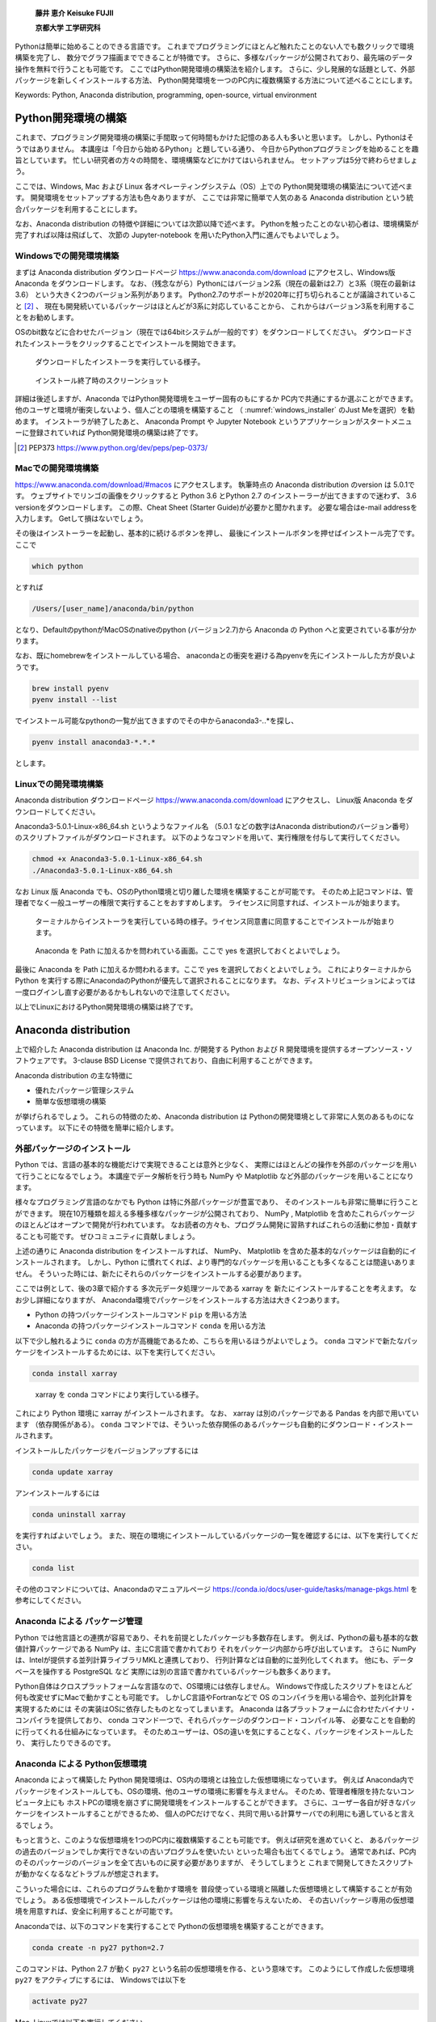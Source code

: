 
  **藤井 恵介 Keisuke FUJII**

  **京都大学 工学研究科**

Pythonは簡単に始めることのできる言語です。
これまでプログラミングにほとんど触れたことのない人でも数クリックで環境構築を完了し、
数分でグラフ描画までできることが特徴です。
さらに、多様なパッケージが公開されており、最先端のデータ操作を無料で行うことも可能です。
ここではPython開発環境の構築法を紹介します。
さらに、少し発展的な話題として、外部パッケージを新しくインストールする方法、
Python開発環境を一つのPC内に複数構築する方法について述べることにします。

Keywords: Python, Anaconda distribution, programming, open-source, virtual environment


Python開発環境の構築
=======================

これまで、プログラミング開発環境の構築に手間取って何時間もかけた記憶のある人も多いと思います。
しかし、Pythonはそうではありません。
本講座は「今日から始めるPython」と題している通り、
今日からPythonプログラミングを始めることを趣旨としています。
忙しい研究者の方々の時間を、環境構築などにかけてはいられません。
セットアップは5分で終わらせましょう。

ここでは、Windows, Mac および Linux 各オペレーティングシステム（OS）上での
Python開発環境の構築法について述べます。
開発環境をセットアップする方法も色々ありますが、
ここでは非常に簡単で人気のある Anaconda distribution という統合パッケージを利用することにします。

なお、Anaconda distribution の特徴や詳細については次節以降で述べます。
Pythonを触ったことのない初心者は、環境構築が完了すれば以降は飛ばして、
次節の Jupyter-notebook を用いたPython入門に進んでもよいでしょう。


Windowsでの開発環境構築
---------------------

まずは Anaconda distribution ダウンロードページ https://www.anaconda.com/download
にアクセスし、Windows版 Anaconda をダウンロードします。
なお、（残念ながら）Pythonにはバージョン2系（現在の最新は2.7）と3系（現在の最新は3.6）
という大きく2つのバージョン系列があります。
Python2.7のサポートが2020年に打ち切られることが議論されていること [2]_ 、
現在も開発続いているパッケージはほとんどが3系に対応していることから、
これからはバージョン3系を利用することをお勧めします。

OSのbit数などに合わせたバージョン（現在では64bitシステムが一般的です）をダウンロードしてください。
ダウンロードされたインストーラをクリックすることでインストールを開始できます。


.. figure:: figs/anacond_setup1.png
   :scale: 50 %
   :alt: download anaconda

.. figure:: figs/anacond_setup2.png
  :scale: 50 %
  :alt: download anaconda
  :name: windows_installer

  ダウンロードしたインストーラを実行している様子。

.. figure:: figs/anacond_setup3.png
 :scale: 50 %
 :alt: download anaconda

 インストール終了時のスクリーンショット


詳細は後述しますが、Anaconda ではPython開発環境をユーザー固有のもにするか
PC内で共通にするか選ぶことができます。
他のユーザと環境が衝突しないよう、個人ごとの環境を構築すること
（ :numref:`windows_installer` のJust Meを選択）を勧めます。
インストーラが終了したあと、
Anaconda Prompt や Jupyter Notebook というアプリケーションがスタートメニューに登録されていれば
Python開発環境の構築は終了です。


.. [2] PEP373 https://www.python.org/dev/peps/pep-0373/

Macでの開発環境構築
---------------------

https://www.anaconda.com/download/#macos にアクセスします。
執筆時点の Anaconda distribution のversion は 5.0.1です。
ウェブサイトでリンゴの画像をクリックすると
Python 3.6 とPython 2.7 のインストーラーが出てきますので迷わず、
3.6 versionをダウンロードします。
この際、Cheat Sheet (Starter Guide)が必要かと聞かれます。
必要な場合はe-mail addressを入力します。
Getして損はないでしょう。

その後はインストーラーを起動し、基本的に続けるボタンを押し、
最後にインストールボタンを押せばインストール完了です。
ここで

.. code-block:: bash

 which python

とすれば

.. code-block:: bash

 /Users/[user_name]/anaconda/bin/python

となり、DefaultのpythonがMacOSのnativeのpython (バージョン2.7)から
Anaconda の Python へと変更されている事が分かります。

なお、既にhomebrewをインストールしている場合、
anacondaとの衝突を避ける為pyenvを先にインストールした方が良いようです。

.. code-block:: bash

 brew install pyenv
 pyenv install --list

でインストール可能なpythonの一覧が出てきますのでその中からanaconda3-*.*.*を探し、

.. code-block:: bash

 pyenv install anaconda3-*.*.*

とします。


Linuxでの開発環境構築
-----------------------

Anaconda distribution ダウンロードページ https://www.anaconda.com/download にアクセスし、
Linux版 Anaconda をダウンロードしてください。

Anaconda3-5.0.1-Linux-x86_64.sh というようなファイル名
（5.0.1 などの数字はAnaconda distributionのバージョン番号）
のスクリプトファイルがダウンロードされます。
以下のようなコマンドを用いて、実行権限を付与して実行してください。

.. code-block:: bash

  chmod +x Anaconda3-5.0.1-Linux-x86_64.sh
  ./Anaconda3-5.0.1-Linux-x86_64.sh

なお Linux 版 Anaconda でも、OSのPython環境と切り離した環境を構築することが可能です。
そのため上記コマンドは、管理者でなく一般ユーザーの権限で実行することをおすすめします。
ライセンスに同意すれば、インストールが始まります。

.. figure:: figs/anacond_setup1_linux.png
 :scale: 50 %
 :alt: setting up anaconda

 ターミナルからインストーラを実行している時の様子。ライセンス同意書に同意することでインストールが始まります。

.. figure:: figs/anacond_setup2_linux.png
 :scale: 50 %
 :alt: adding anaconda to PATH

 Anaconda を Path に加えるかを問われている画面。ここで yes を選択しておくとよいでしょう。

最後に Anaconda を Path に加えるか問われるます。ここで yes を選択しておくとよいでしょう。
これによりターミナルからPython を実行する際にAnacondaのPythonが優先して選択されることになります。
なお、ディストリビューションによっては 一度ログインし直す必要があるかもしれないので注意してください。

以上でLinuxにおけるPython開発環境の構築は終了です。



Anaconda distribution
===========================

上で紹介した Anaconda distribution は Anaconda Inc. が開発する
Python および R 開発環境を提供するオープンソース・ソフトウェアです。
3-clause BSD License で提供されており、自由に利用することができます。

Anaconda distribution の主な特徴に

- 優れたパッケージ管理システム
- 簡単な仮想環境の構築

が挙げられるでしょう。
これらの特徴のため、Anaconda distribution は
Pythonの開発環境として非常に人気のあるものになっています。
以下にその特徴を簡単に紹介します。


外部パッケージのインストール
----------------------------

Python では、言語の基本的な機能だけで実現できることは意外と少なく、
実際にはほとんどの操作を外部のパッケージを用いて行うことになるでしょう。
本講座でデータ解析を行う時も NumPy や Matplotlib など外部のパッケージを用いることになります。

様々なプログラミング言語のなかでも Python は特に外部パッケージが豊富であり、
そのインストールも非常に簡単に行うことができます。
現在10万種類を超える多種多様なパッケージが公開されており、
NumPy , Matplotlib を含めたこれらパッケージのほとんどはオープンで開発が行われています。
なお読者の方々も、プログラム開発に習熟すればこれらの活動に参加・貢献することも可能です。
ぜひコミュニティに貢献しましょう。

上述の通りに Anaconda distribution をインストールすれば、
NumPy、 Matplotlib を含めた基本的なパッケージは自動的にインストールされます。
しかし、Python に慣れてくれば、より専門的なパッケージを用いることも多くなることは間違いありません。
そういった時には、新たにそれらのパッケージをインストールする必要があります。

ここでは例として、後の3章で紹介する 多次元データ処理ツールである xarray を
新たにインストールすることを考えます。
なお少し詳細になりますが、
Anaconda環境でパッケージをインストールする方法は大きく2つあります。

- Python の持つパッケージインストールコマンド ``pip`` を用いる方法
- Anaconda の持つパッケージインストールコマンド ``conda`` を用いる方法

以下で少し触れるように ``conda`` の方が高機能であるため、こちらを用いるほうがよいでしょう。 ``conda`` コマンドで新たなパッケージをインストールするためには、以下を実行してください。

.. code-block:: bash

  conda install xarray

.. figure:: figs/conda_xarray.png
 :scale: 50 %
 :alt: installing xarray

 xarray を conda コマンドにより実行している様子。

これにより Python 環境に xarray がインストールされます。
なお、 xarray は別のパッケージである Pandas を内部で用いています
（依存関係がある）。 ``conda`` コマンドでは、そういった依存関係のあるパッケージも自動的にダウンロード・インストールされます。

インストールしたパッケージをバージョンアップするには

.. code-block:: bash

  conda update xarray


アンインストールするには

.. code-block:: bash

  conda uninstall xarray

を実行すればよいでしょう。
また、現在の環境にインストールしているパッケージの一覧を確認するには、以下を実行してください。

.. code-block:: bash

  conda list

その他のコマンドについては、Anacondaのマニュアルページ
https://conda.io/docs/user-guide/tasks/manage-pkgs.html
を参考にしてください。


Anaconda による パッケージ管理
-----------------------------

Python では他言語との連携が容易であり、それを前提としたパッケージも多数存在します。
例えば、Pythonの最も基本的な数値計算パッケージである NumPy は、主にC言語で書かれており
それをパッケージ内部から呼び出しています。
さらに NumPy は、Intelが提供する並列計算ライブラリMKLと連携しており、
行列計算などは自動的に並列化してくれます。
他にも、データベースを操作する PostgreSQL など
実際には別の言語で書かれているパッケージも数多くあります。

Python自体はクロスプラットフォームな言語なので、OS環境には依存しません。
Windowsで作成したスクリプトをほとんど何も改変せずにMacで動かすことも可能です。
しかしC言語やFortranなどで OS のコンパイラを用いる場合や、並列化計算を実現するためには
その実装はOSに依存したものとなってしまいます。
Anaconda は各プラットフォームに合わせたバイナリ・コンパイラを提供しており、
conda コマンド一つで、それらパッケージのダウンロード・コンパイル等、
必要なことを自動的に行ってくれる仕組みになっています。
そのためユーザーは、OSの違いを気にすることなく、パッケージをインストールしたり、
実行したりできるのです。


Anaconda による Python仮想環境
-----------------------------

Anaconda によって構築した Python 開発環境は、OS内の環境とは独立した仮想環境になっています。
例えば Anaconda内でパッケージをインストールしても、OSの環境、他のユーザの環境に影響を与えません。
そのため、管理者権限を持たないコンピュータ上にも
ホストPCの環境を崩さずに開発環境をインストールすることができます。
さらに、ユーザー各自が好きなパッケージをインストールすることができるため、
個人のPCだけでなく、共同で用いる計算サーバでの利用にも適していると言えるでしょう。

もっと言うと、このような仮想環境を1つのPC内に複数構築することも可能です。
例えば研究を進めていくと、
あるパッケージの過去のバージョンでしか実行できないの古いプログラムを使いたい
といった場合も出てくるでしょう。
通常であれば、PC内のそのパッケージのバージョンを全て古いものに戻す必要がありますが、
そうしてしまうと
これまで開発してきたスクリプトが動かなくなるなどトラブルが想定されます。

こういった場合には、これらのプログラムを動かす環境を
普段使っている環境と隔離した仮想環境として構築することが有効でしょう。
ある仮想環境でインストールしたパッケージは他の環境に影響を与えないため、
その古いパッケージ専用の仮想環境を用意すれば、安全に利用することが可能です。

Anacondaでは、以下のコマンドを実行することで Pythonの仮想環境を構築することができます。

.. code-block:: none

  conda create -n py27 python=2.7

このコマンドは、Python 2.7 が動く ``py27`` という名前の仮想環境を作る、という意味です。
このようにして作成した仮想環境 ``py27`` をアクティブにするには、
Windowsでは以下を

.. code-block:: none

  activate py27

Mac, Linuxでは以下を実行してください。

.. code-block:: none

  source activate py27


.. figure:: figs/virtual_env_windows.png
 :scale: 50 %
 :alt: activation of virtual env on Windows

 Windows で仮想環境 py27 をアクティブにする様子。

.. figure:: figs/virtual_env.png
 :scale: 50 %
 :alt: adding anaconda to PATH

 Linux で仮想環境 py27 をアクティブにする様子。

コマンドプロンプト・ターミナルに ``(py27)`` と表示されていると思います。
これは ``py27`` 仮想環境がアクティブになっていることを示す表示です。

なお、上記コマンドで作成した仮想環境には、 NumPy などのパッケージはインストールされていません。
以下に述べた方法によりパッケージをインストール・アンインストールすることが必要です。

なお、この仮想環境を非アクティブ化するには
Windowsでは以下を

.. code-block:: none

  deactivate py27

Mac, Linuxでは以下を実行してください。

.. code-block:: none

  source deactivate py27
